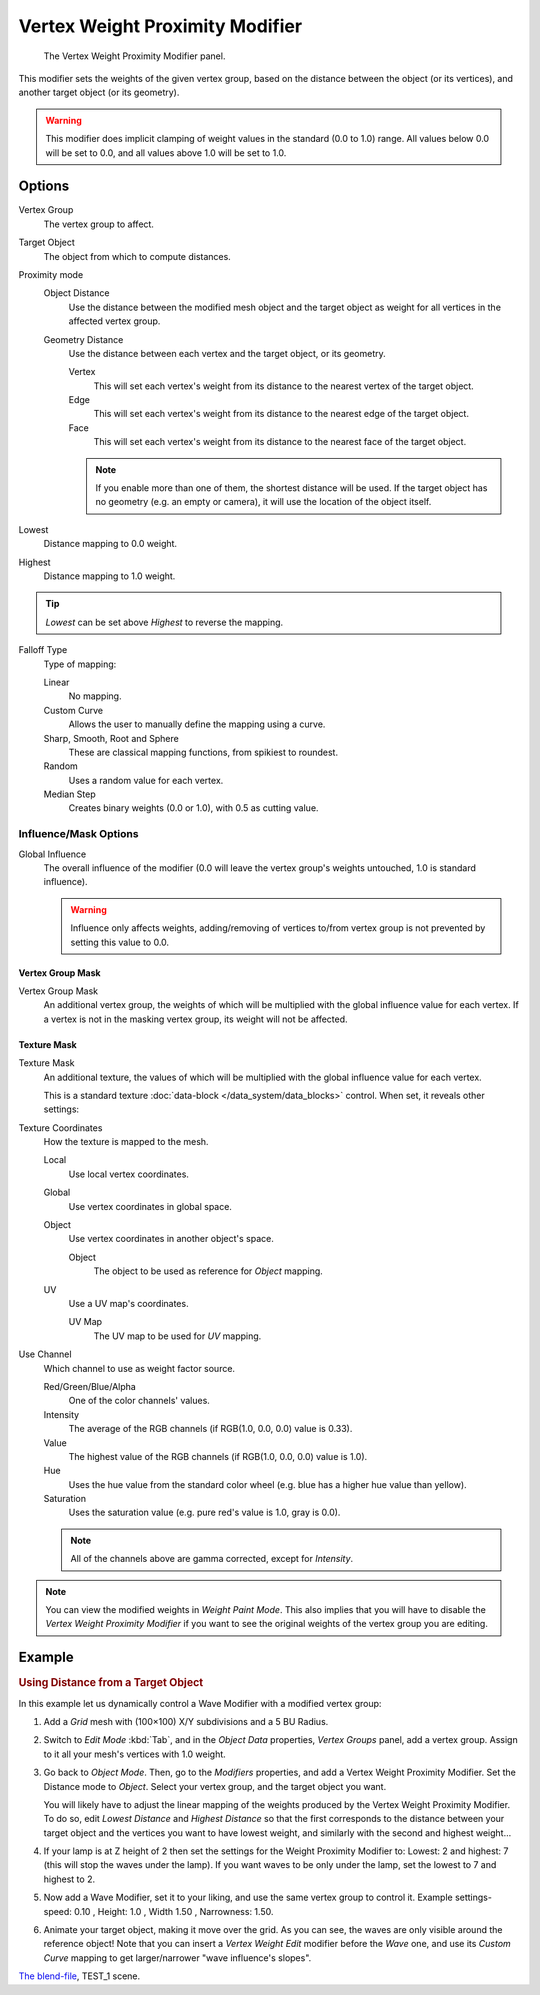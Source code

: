 .. _bpy.types.VertexWeightProximityModifier:

********************************
Vertex Weight Proximity Modifier
********************************

.. figure:: /images/modeling_modifiers_modify_weight-proximity_panel.png
   :width: 387px

   The Vertex Weight Proximity Modifier panel.

This modifier sets the weights of the given vertex group,
based on the distance between the object (or its vertices),
and another target object (or its geometry).

.. warning::

   This modifier does implicit clamping of weight values in the standard (0.0 to 1.0) range.
   All values below 0.0 will be set to 0.0, and all values above 1.0 will be set to 1.0.


Options
=======

Vertex Group
   The vertex group to affect.

Target Object
   The object from which to compute distances.

Proximity mode
   Object Distance
      Use the distance between the modified mesh object and the target object as
      weight for all vertices in the affected vertex group.
   Geometry Distance
      Use the distance between each vertex and the target object, or its geometry.

      Vertex
         This will set each vertex's weight from its distance to the nearest vertex of the target object.
      Edge
         This will set each vertex's weight from its distance to the nearest edge of the target object.
      Face
         This will set each vertex's weight from its distance to the nearest face of the target object.

      .. note::

         If you enable more than one of them, the shortest distance will be used.
         If the target object has no geometry (e.g. an empty or camera),
         it will use the location of the object itself.

Lowest
   Distance mapping to 0.0 weight.
Highest
   Distance mapping to 1.0 weight.

.. tip::

   *Lowest* can be set above *Highest* to reverse the mapping.

Falloff Type
   Type of mapping:

   Linear
      No mapping.
   Custom Curve
      Allows the user to manually define the mapping using a curve.
   Sharp, Smooth, Root and Sphere
      These are classical mapping functions, from spikiest to roundest.
   Random
      Uses a random value for each vertex.
   Median Step
      Creates binary weights (0.0 or 1.0), with 0.5 as cutting value.


Influence/Mask Options
----------------------

Global Influence
   The overall influence of the modifier
   (0.0 will leave the vertex group's weights untouched, 1.0 is standard influence).

   .. warning::

      Influence only affects weights, adding/removing of vertices
      to/from vertex group is not prevented by setting this value to 0.0.


Vertex Group Mask
^^^^^^^^^^^^^^^^^

Vertex Group Mask
   An additional vertex group, the weights of which will be
   multiplied with the global influence value for each vertex.
   If a vertex is not in the masking vertex group, its weight will not be affected.


Texture Mask
^^^^^^^^^^^^

Texture Mask
   An additional texture, the values of which will be multiplied with the global influence value for each vertex.

   This is a standard texture :doc:`data-block </data_system/data_blocks>` control.
   When set, it reveals other settings:

Texture Coordinates
   How the texture is mapped to the mesh.

   Local
      Use local vertex coordinates.
   Global
      Use vertex coordinates in global space.
   Object
      Use vertex coordinates in another object's space.

      Object
         The object to be used as reference for *Object* mapping.
   UV
      Use a UV map's coordinates.

      UV Map
         The UV map to be used for *UV* mapping.

Use Channel
   Which channel to use as weight factor source.

   Red/Green/Blue/Alpha
      One of the color channels' values.
   Intensity
      The average of the RGB channels (if RGB(1.0, 0.0, 0.0) value is 0.33).
   Value
      The highest value of the RGB channels (if RGB(1.0, 0.0, 0.0) value is 1.0).
   Hue
      Uses the hue value from the standard color wheel (e.g. blue has a higher hue value than yellow).
   Saturation
      Uses the saturation value (e.g. pure red's value is 1.0, gray is 0.0).

   .. note::

      All of the channels above are gamma corrected, except for *Intensity*.

.. note::

   You can view the modified weights in *Weight Paint Mode*.
   This also implies that you will have to disable the *Vertex Weight Proximity Modifier*
   if you want to see the original weights of the vertex group you are editing.


Example
=======

.. rubric:: Using Distance from a Target Object

In this example let us dynamically control a Wave Modifier with a modified vertex group:

#. Add a *Grid* mesh with (100×100) X/Y subdivisions and a 5 BU Radius.
#. Switch to *Edit Mode* :kbd:`Tab`, and in the *Object Data* properties, *Vertex Groups* panel,
   add a vertex group. Assign to it all your mesh's vertices with 1.0 weight.
#. Go back to *Object Mode*. Then, go to the *Modifiers* properties, and add a Vertex Weight Proximity Modifier.
   Set the Distance mode to *Object*. Select your vertex group, and the target object you want.

   You will likely have to adjust the linear mapping of the weights produced by
   the Vertex Weight Proximity Modifier. To do so, edit *Lowest Distance* and
   *Highest Distance* so that the first corresponds to the distance between your target
   object and the vertices you want to have lowest weight,
   and similarly with the second and highest weight...
#. If your lamp is at Z height of 2 then set the settings for the Weight Proximity Modifier to:
   Lowest: 2 and highest: 7 (this will stop the waves under the lamp).
   If you want waves to be only under the lamp, set the lowest to 7 and highest to 2.
#. Now add a Wave Modifier, set it to your liking, and use the same vertex group to control it.
   Example settings-speed: 0.10 , Height: 1.0 , Width 1.50 , Narrowness: 1.50.
#. Animate your target object, making it move over the grid. As you can see, the waves are only
   visible around the reference object! Note that you can insert a *Vertex Weight Edit*
   modifier before the *Wave* one,
   and use its *Custom Curve* mapping to get larger/narrower "wave influence's slopes".

.. vimeo:: 30187079

`The blend-file <https://wiki.blender.org/index.php/Media:ManModifiersWeightVGroupEx.blend>`__, TEST_1 scene.
